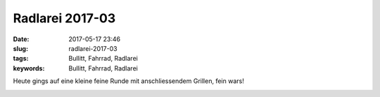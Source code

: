 Radlarei 2017-03
#################
:date: 2017-05-17 23:46
:slug: radlarei-2017-03
:tags: Bullitt, Fahrrad, Radlarei
:keywords: Bullitt, Fahrrad, Radlarei


Heute gings auf eine kleine feine Runde mit anschliessendem Grillen, fein wars!

.. image:: images/thumbs/thumbnail_tall/20170517_184241-01.jpeg
	:target: images/20170517_184241-01.jpeg
        :alt: Foto


.. image:: images/thumbs/thumbnail_tall/20170517_184310-01.jpeg
	:target: images/20170517_184310-01.jpeg
        :alt: Foto

.. image:: images/thumbs/thumbnail_tall/20170517_193221-01.jpeg
	:target: images/20170517_193221-01.jpeg
        :alt: Foto

.. image:: images/thumbs/thumbnail_tall/20170517_194404-01.jpeg
	:target: images/20170517_194404-01.jpeg
        :alt: Foto

